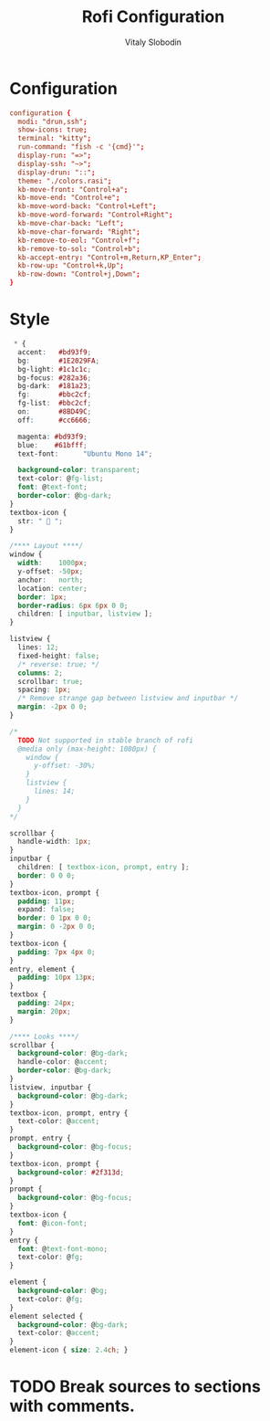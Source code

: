 #+TITLE:      Rofi Configuration
#+AUTHOR:     Vitaly Slobodin
#+PROPERTY:   header-args+ :comments both
#+PROPERTY:   header-args+ :mkdirp yes

* Configuration
#+begin_src conf :tangle "~/.config/rofi/config.rasi"
configuration {
  modi: "drun,ssh";
  show-icons: true;
  terminal: "kitty";
  run-command: "fish -c '{cmd}'";
  display-run: "=>";
  display-ssh: "~>";
  display-drun: "::";
  theme: "./colors.rasi";
  kb-move-front: "Control+a";
  kb-move-end: "Control+e";
  kb-move-word-back: "Control+Left";
  kb-move-word-forward: "Control+Right";
  kb-move-char-back: "Left";
  kb-move-char-forward: "Right";
  kb-remove-to-eol: "Control+f";
  kb-remove-to-sol: "Control+b";
  kb-accept-entry: "Control+m,Return,KP_Enter";
  kb-row-up: "Control+k,Up";
  kb-row-down: "Control+j,Down";
}
#+end_src
* Style
#+begin_src css :tangle "~/.config/rofi/colors.rasi"
 * {
  accent:   #bd93f9;
  bg:       #1E2029FA;
  bg-light: #1c1c1c;
  bg-focus: #282a36;
  bg-dark:  #181a23;
  fg:       #bbc2cf;
  fg-list:  #bbc2cf;
  on:       #8BD49C;
  off:      #cc6666;

  magenta: #bd93f9;
  blue:    #61bfff;
  text-font:      "Ubuntu Mono 14";

  background-color: transparent;
  text-color: @fg-list;
  font: @text-font;
  border-color: @bg-dark;
}
textbox-icon {
  str: "  ";
}

/**** Layout ****/
window {
  width:    1000px;
  y-offset: -50px;
  anchor:   north;
  location: center;
  border: 1px;
  border-radius: 6px 6px 0 0;
  children: [ inputbar, listview ];
}

listview {
  lines: 12;
  fixed-height: false;
  /* reverse: true; */
  columns: 2;
  scrollbar: true;
  spacing: 1px;
  /* Remove strange gap between listview and inputbar */
  margin: -2px 0 0;
}

/*
  TODO Not supported in stable branch of rofi
  @media only (max-height: 1080px) {
    window {
      y-offset: -30%;
    }
    listview {
      lines: 14;
    }
  }
*/

scrollbar {
  handle-width: 1px;
}
inputbar {
  children: [ textbox-icon, prompt, entry ];
  border: 0 0 0;
}
textbox-icon, prompt {
  padding: 11px;
  expand: false;
  border: 0 1px 0 0;
  margin: 0 -2px 0 0;
}
textbox-icon {
  padding: 7px 4px 0;
}
entry, element {
  padding: 10px 13px;
}
textbox {
  padding: 24px;
  margin: 20px;
}

/**** Looks ****/
scrollbar {
  background-color: @bg-dark;
  handle-color: @accent;
  border-color: @bg-dark;
}
listview, inputbar {
  background-color: @bg-dark;
}
textbox-icon, prompt, entry {
  text-color: @accent;
}
prompt, entry {
  background-color: @bg-focus;
}
textbox-icon, prompt {
  background-color: #2f313d;
}
prompt {
  background-color: @bg-focus;
}
textbox-icon {
  font: @icon-font;
}
entry {
  font: @text-font-mono;
  text-color: @fg;
}

element {
  background-color: @bg;
  text-color: @fg;
}
element selected {
  background-color: @bg-dark;
  text-color: @accent;
}
element-icon { size: 2.4ch; }
#+end_src
* TODO Break sources to sections with comments.
